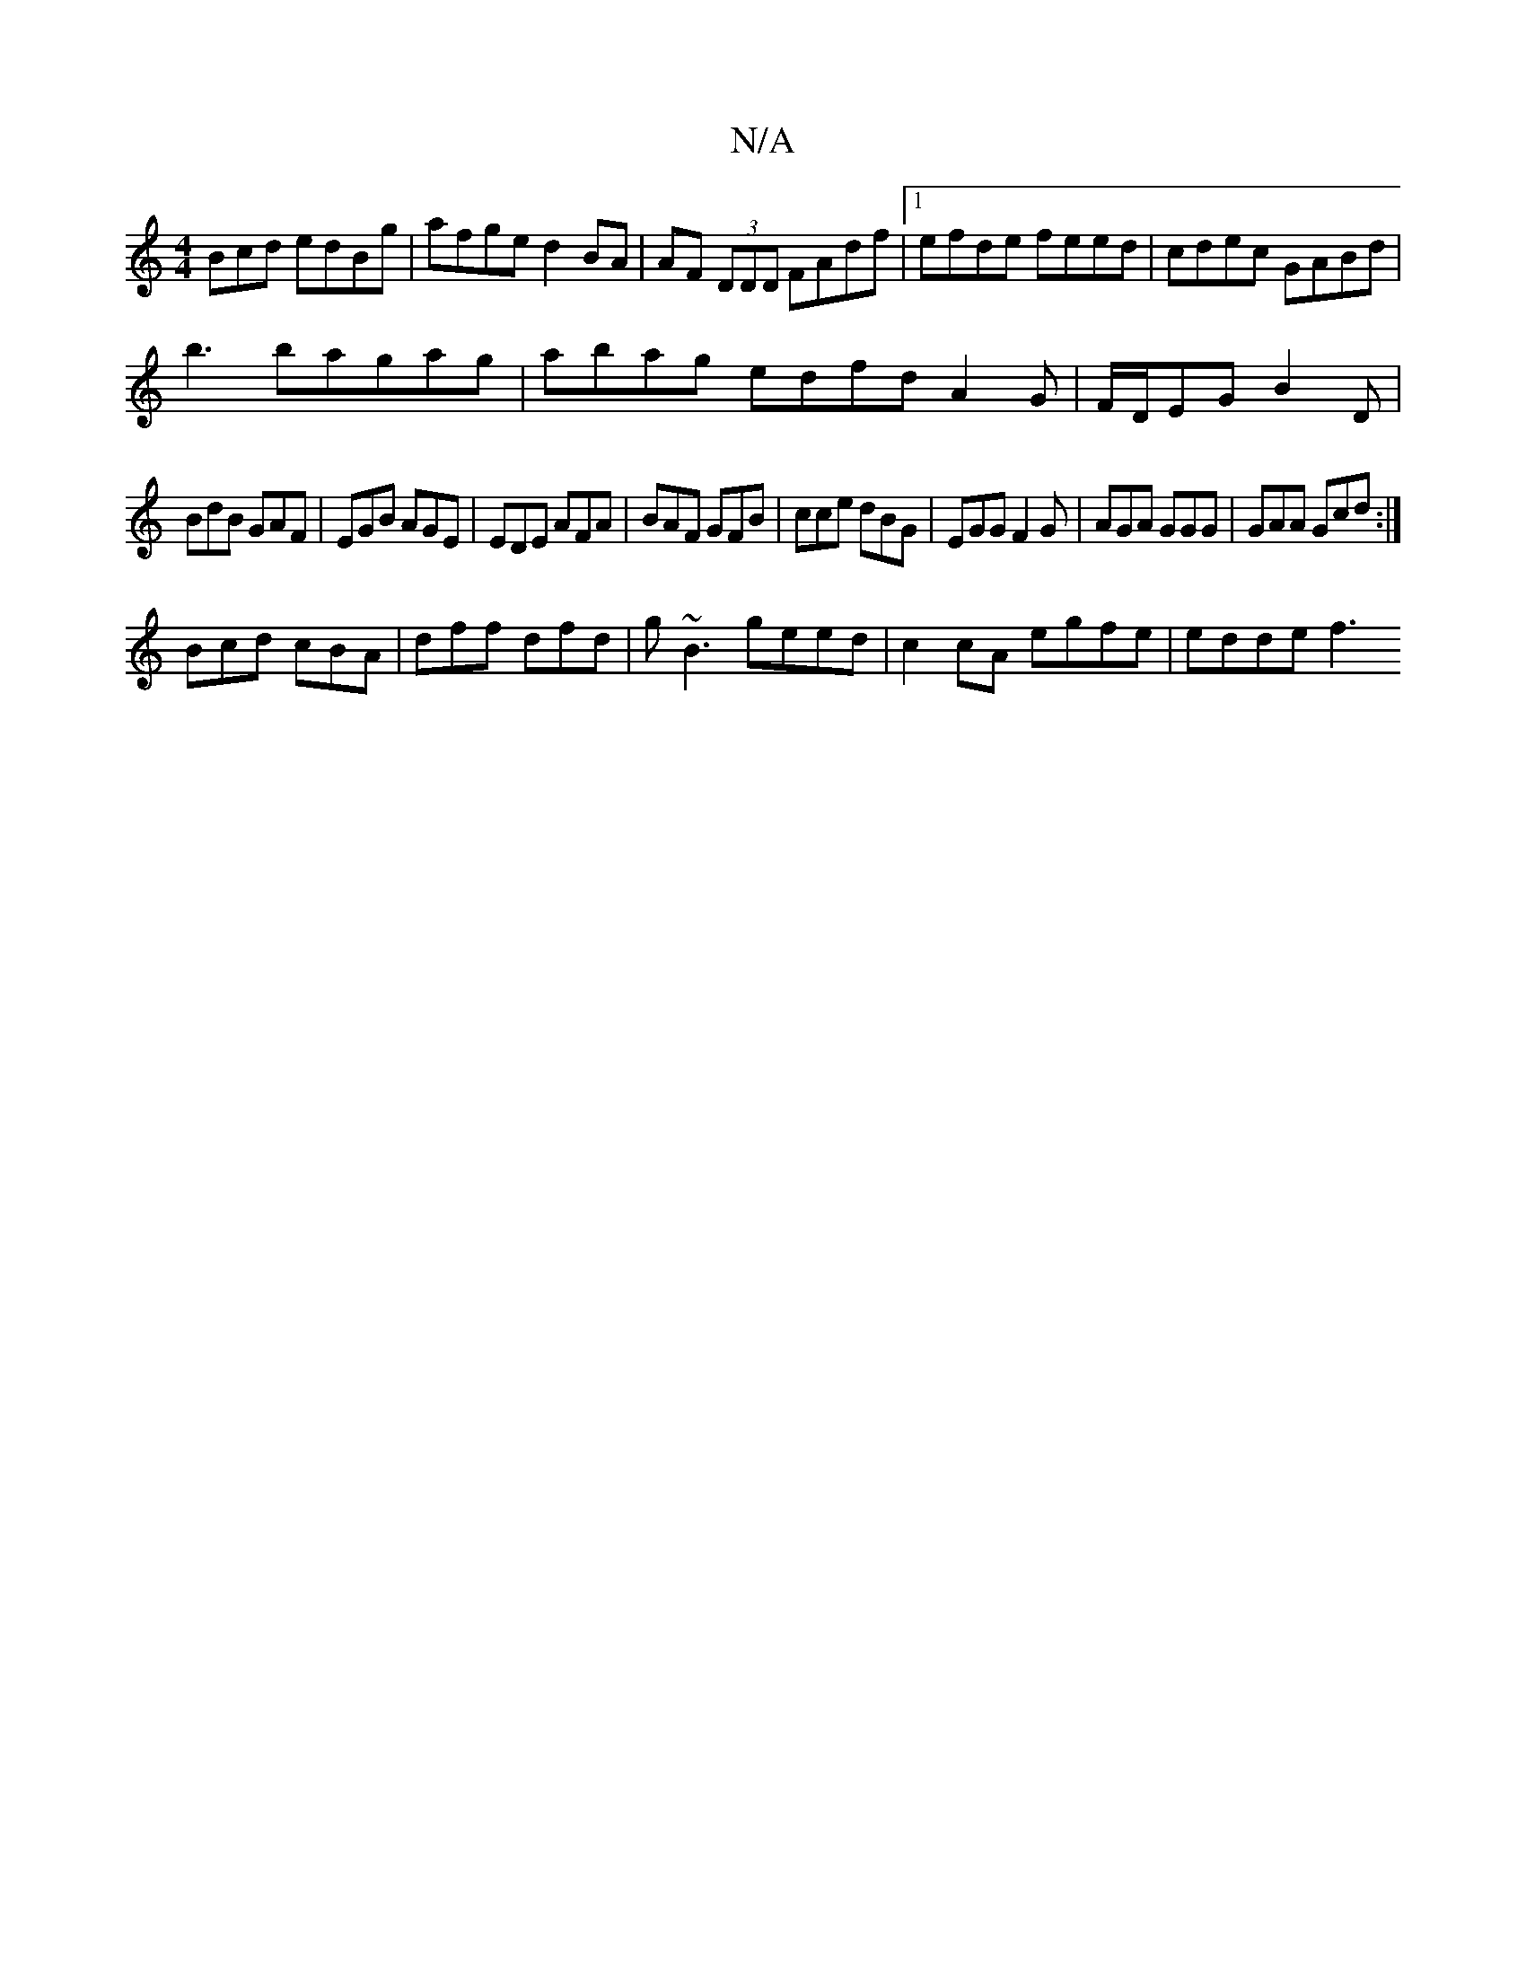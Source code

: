 X:1
T:N/A
M:4/4
R:N/A
K:Cmajor
3Bcd edBg|afge d2BA|AF (3DDD FAdf|1 efde feed|cdec GABd|
b3bagag|abag edfd A2G|F/D/EG B2D|
BdB GAF|EGB AGE|EDE AFA|BAF GFB|cce dBG|EGG F2G|AGA GGG|GAA Gcd:|
Bcd cBA|dff dfd|g~B3 geed|c2cA egfe|edde f3